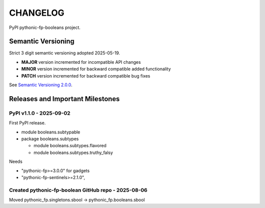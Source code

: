 CHANGELOG
=========

PyPI pythonic-fp-booleans project.

Semantic Versioning
-------------------

Strict 3 digit semantic versioning adopted 2025-05-19.

- **MAJOR** version incremented for incompatible API changes
- **MINOR** version incremented for backward compatible added functionality
- **PATCH** version incremented for backward compatible bug fixes

See `Semantic Versioning 2.0.0 <https://semver.org>`_.

Releases and Important Milestones
---------------------------------

PyPI v1.1.0 - 2025-09-02
~~~~~~~~~~~~~~~~~~~~~~~~

First PyPI release.

- module booleans.subtypable
- package booleans.subtypes

  - module booleans.subtypes.flavored
  - module booleans.subtypes.truthy_falsy

Needs

-  "pythonic-fp>=3.0.0" for gadgets
-  "pythonic-fp-sentinels>=2.1.0",

Created pythonic-fp-boolean GitHub repo - 2025-08-06
~~~~~~~~~~~~~~~~~~~~~~~~~~~~~~~~~~~~~~~~~~~~~~~~~~~~

Moved pythonic_fp.singletons.sbool -> pythonic_fp.booleans.sbool
